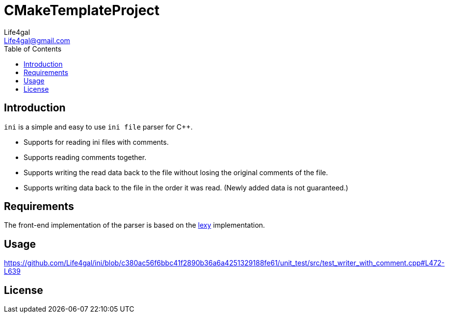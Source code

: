 = CMakeTemplateProject
Life4gal <Life4gal@gmail.com>
:toc:
:icons: font

== Introduction

`ini` is a simple and easy to use `ini file` parser for C++.

- Supports for reading ini files with comments.
- Supports reading comments together.
- Supports writing the read data back to the file without losing the original comments of the file.
- Supports writing data back to the file in the order it was read. (Newly added data is not guaranteed.)

== Requirements

The front-end implementation of the parser is based on the https://github.com/foonathan/lexy[lexy] implementation.

== Usage
https://github.com/Life4gal/ini/blob/c380ac56f6bbc41f2890b36a6a4251329188fe61/unit_test/src/test_writer_with_comment.cpp#L472-L639
// [source, c++]
// ----
// include::unit_test/src/test_writer_with_comment.cpp[]
// ----

== License
